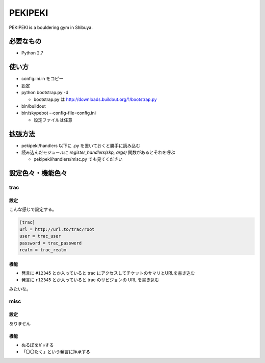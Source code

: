 ==========
 PEKIPEKI
==========

PEKIPEKI is a bouldering gym in Shibuya.

必要なもの
==========

- Python 2.7


使い方
======

- config.ini.in をコピー
- 設定

- python bootstrap.py -d

  - bootstrap.py は http://downloads.buildout.org/1/bootstrap.py

- bin/buildout
- bin/skypebot --config-file=config.ini

  - 設定ファイルは任意


拡張方法
========

- pekipeki/handlers 以下に .py を置いておくと勝手に読み込む
- 読み込んだモジュールに `register_handlers(skp, args)` 関数があるとそれを呼ぶ

  - pekipeki/handlers/misc.py でも見てください


設定色々・機能色々
==================

trac
----

設定
~~~~

こんな感じで設定する。

.. code-block:: ini

   [trac]
   url = http://url.to/trac/root
   user = trac_user
   password = trac_password
   realm = trac_realm

機能
~~~~

- 発言に ``#12345`` とか入っていると trac にアクセスしてチケットのサマリとURLを書き込む
- 発言に ``r12345`` とか入っていると trac のリビジョンの URL を書き込む

みたいな。


misc
----

設定
~~~~

ありません

機能
~~~~

- ぬるぽをｶﾞｯする
- 「〇〇たく」という発言に拝承する

